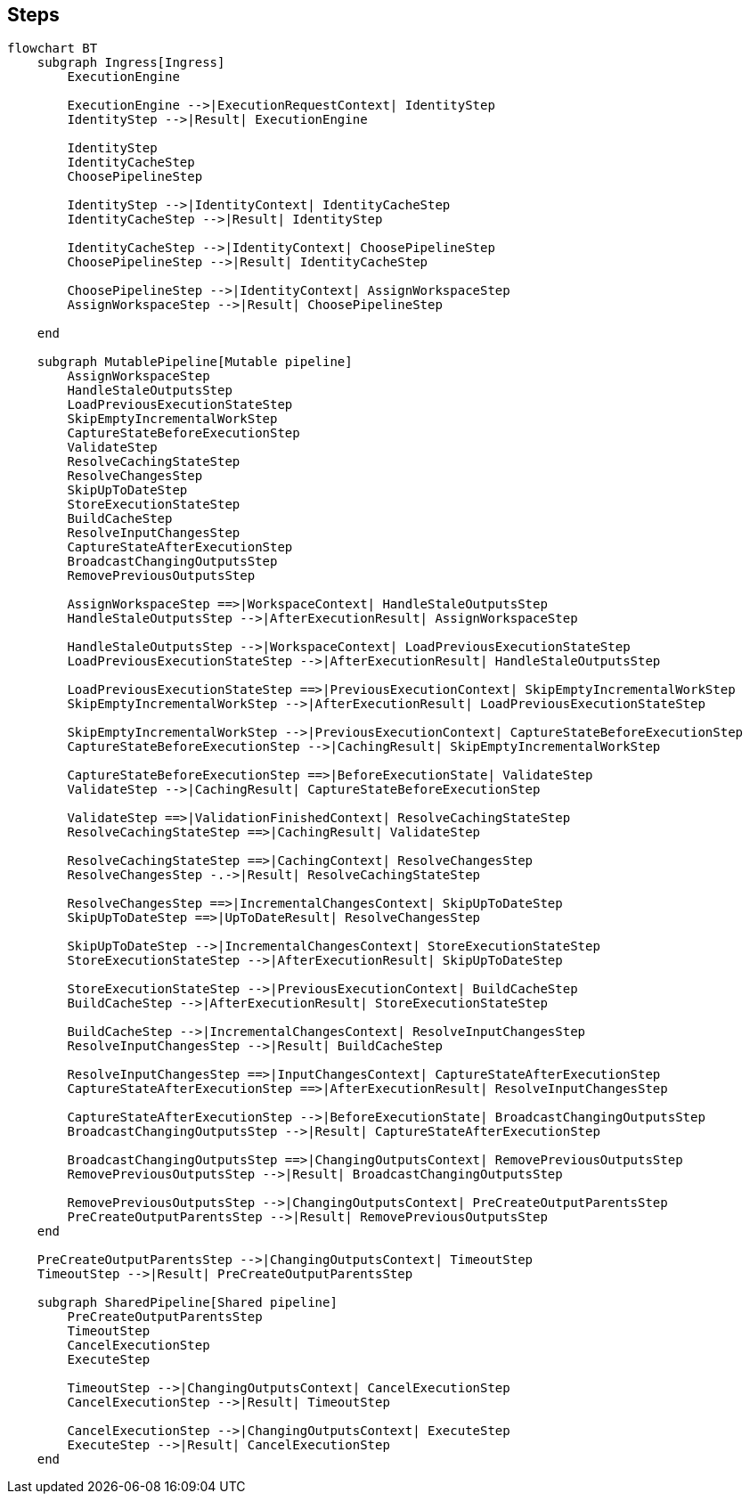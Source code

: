 // Copyright (C) 2023 Gradle, Inc.
//
// Licensed under the Creative Commons Attribution-Noncommercial-ShareAlike 4.0 International License.;
// you may not use this file except in compliance with the License.
// You may obtain a copy of the License at
//
//      https://creativecommons.org/licenses/by-nc-sa/4.0/
//
// Unless required by applicable law or agreed to in writing, software
// distributed under the License is distributed on an "AS IS" BASIS,
// WITHOUT WARRANTIES OR CONDITIONS OF ANY KIND, either express or implied.
// See the License for the specific language governing permissions and
// limitations under the License.

== Steps

[mermaid]
....
flowchart BT
    subgraph Ingress[Ingress]
        ExecutionEngine

        ExecutionEngine -->|ExecutionRequestContext| IdentityStep
        IdentityStep -->|Result| ExecutionEngine

        IdentityStep
        IdentityCacheStep
        ChoosePipelineStep

        IdentityStep -->|IdentityContext| IdentityCacheStep
        IdentityCacheStep -->|Result| IdentityStep

        IdentityCacheStep -->|IdentityContext| ChoosePipelineStep
        ChoosePipelineStep -->|Result| IdentityCacheStep

        ChoosePipelineStep -->|IdentityContext| AssignWorkspaceStep
        AssignWorkspaceStep -->|Result| ChoosePipelineStep

    end

    subgraph MutablePipeline[Mutable pipeline]
        AssignWorkspaceStep
        HandleStaleOutputsStep
        LoadPreviousExecutionStateStep
        SkipEmptyIncrementalWorkStep
        CaptureStateBeforeExecutionStep
        ValidateStep
        ResolveCachingStateStep
        ResolveChangesStep
        SkipUpToDateStep
        StoreExecutionStateStep
        BuildCacheStep
        ResolveInputChangesStep
        CaptureStateAfterExecutionStep
        BroadcastChangingOutputsStep
        RemovePreviousOutputsStep

        AssignWorkspaceStep ==>|WorkspaceContext| HandleStaleOutputsStep
        HandleStaleOutputsStep -->|AfterExecutionResult| AssignWorkspaceStep

        HandleStaleOutputsStep -->|WorkspaceContext| LoadPreviousExecutionStateStep
        LoadPreviousExecutionStateStep -->|AfterExecutionResult| HandleStaleOutputsStep

        LoadPreviousExecutionStateStep ==>|PreviousExecutionContext| SkipEmptyIncrementalWorkStep
        SkipEmptyIncrementalWorkStep -->|AfterExecutionResult| LoadPreviousExecutionStateStep

        SkipEmptyIncrementalWorkStep -->|PreviousExecutionContext| CaptureStateBeforeExecutionStep
        CaptureStateBeforeExecutionStep -->|CachingResult| SkipEmptyIncrementalWorkStep

        CaptureStateBeforeExecutionStep ==>|BeforeExecutionState| ValidateStep
        ValidateStep -->|CachingResult| CaptureStateBeforeExecutionStep

        ValidateStep ==>|ValidationFinishedContext| ResolveCachingStateStep
        ResolveCachingStateStep ==>|CachingResult| ValidateStep

        ResolveCachingStateStep ==>|CachingContext| ResolveChangesStep
        ResolveChangesStep -.->|Result| ResolveCachingStateStep

        ResolveChangesStep ==>|IncrementalChangesContext| SkipUpToDateStep
        SkipUpToDateStep ==>|UpToDateResult| ResolveChangesStep

        SkipUpToDateStep -->|IncrementalChangesContext| StoreExecutionStateStep
        StoreExecutionStateStep -->|AfterExecutionResult| SkipUpToDateStep

        StoreExecutionStateStep -->|PreviousExecutionContext| BuildCacheStep
        BuildCacheStep -->|AfterExecutionResult| StoreExecutionStateStep

        BuildCacheStep -->|IncrementalChangesContext| ResolveInputChangesStep
        ResolveInputChangesStep -->|Result| BuildCacheStep

        ResolveInputChangesStep ==>|InputChangesContext| CaptureStateAfterExecutionStep
        CaptureStateAfterExecutionStep ==>|AfterExecutionResult| ResolveInputChangesStep

        CaptureStateAfterExecutionStep -->|BeforeExecutionState| BroadcastChangingOutputsStep
        BroadcastChangingOutputsStep -->|Result| CaptureStateAfterExecutionStep

        BroadcastChangingOutputsStep ==>|ChangingOutputsContext| RemovePreviousOutputsStep
        RemovePreviousOutputsStep -->|Result| BroadcastChangingOutputsStep

        RemovePreviousOutputsStep -->|ChangingOutputsContext| PreCreateOutputParentsStep
        PreCreateOutputParentsStep -->|Result| RemovePreviousOutputsStep
    end

    PreCreateOutputParentsStep -->|ChangingOutputsContext| TimeoutStep
    TimeoutStep -->|Result| PreCreateOutputParentsStep

    subgraph SharedPipeline[Shared pipeline]
        PreCreateOutputParentsStep
        TimeoutStep
        CancelExecutionStep
        ExecuteStep

        TimeoutStep -->|ChangingOutputsContext| CancelExecutionStep
        CancelExecutionStep -->|Result| TimeoutStep

        CancelExecutionStep -->|ChangingOutputsContext| ExecuteStep
        ExecuteStep -->|Result| CancelExecutionStep
    end

....
